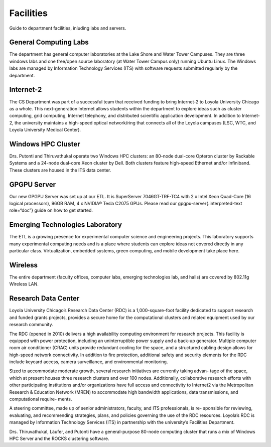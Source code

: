 ############
 Facilities
############

Guide to department facilities, inluding labs and servers.

************************
 General Computing Labs
************************

The department has general computer laboratories at the Lake Shore and
Water Tower Campuses. They are three windows labs and one free/open
source laboratory (at Water Tower Campus only) running Ubuntu Linux. The
Windows labs are managed by Information Technology Services (ITS) with
software requests submitted regularly by the department.

************
 Internet-2
************

The CS Department was part of a successful team that received funding to
bring Internet-2 to Loyola University Chicago as a whole. This
next-generation Internet allows students within the department to
explore ideas such as cluster computing, grid computing, Internet
telephony, and distributed scientific application development. In
addition to Internet-2, the university maintains a high-speed optical
network/ring that connects all of the Loyola campuses (LSC, WTC, and
Loyola University Medical Center).

*********************
 Windows HPC Cluster
*********************

Drs. Putonti and Thiruvathukal operate two Windows HPC clusters: an
80-node dual-core Opteron cluster by Rackable Systems and a 24-node
dual-core Xeon cluster by Dell. Both clusters feature high-speed
Ethernet and/or Infiniband. These clusters are housed in the ITS data
center.

**************
 GPGPU Server
**************

Our new GPGPU Server was set up at our ETL. It is SuperServer
7046GT-TRF-TC4 with 2 x Intel Xeon Quad-Core (16 logical processors),
96GB RAM, 4 x NVIDIA® Tesla C2075 GPUs. Please read our
gpgpu-server{.interpreted-text role=“doc”} guide on how to get started.

**********************************
 Emerging Technologies Laboratory
**********************************

The ETL is a growing presence for experimental computer science and
engineering projects. This laboratory supports many experimental
computing needs and is a place where students can explore ideas not
covered directly in any particular class. Virtualization, embedded
systems, green computing, and mobile development take place here.

**********
 Wireless
**********

The entire department (faculty offices, computer labs, emerging
technologies lab, and halls) are covered by 802.11g Wireless LAN.

**********************
 Research Data Center
**********************

Loyola University Chicago’s Research Data Center (RDC) is a
1,000-square-foot facility dedicated to support research and funded
grants projects, provides a secure home for the computational clusters
and related equipment used by our research community.

The RDC (opened in 2010) delivers a high availability computing
environment for research projects. This facility is equipped with power
protection, including an uninterruptible power supply and a back-up
generator. Multiple computer room air conditioner (CRAC) units provide
redundant cooling for the space, and a structured cabling design allows
for high-speed network connectivity. In addition to fire protection,
additional safety and security elements for the RDC include keycard
access, camera surveillance, and environmental monitoring.

Sized to accommodate moderate growth, several research initiatives are
currently taking advan- tage of the space, which at present houses three
research clusters and over 100 nodes. Additionally, collaborative
research efforts with other participating institutions and/or
organizations have full access and connectivity to Internet2 via the
Metropolitan Research & Education Network (MREN) to accommodate high
bandwidth applications, data transmissions, and computational require-
ments.

A steering committee, made up of senior administrators, faculty, and ITS
professionals, is re- sponsible for reviewing, evaluating, and
recommending strategies, plans, and policies governing the use of the
RDC resources. Loyola’s RDC is managed by Information Technology
Services (ITS) in partnership with the university’s Facilities
Department.

Drs. Thiruvathukal, Läufer, and Putonti have a general-purpose 80-node
computing cluster that runs a mix of Windows HPC Server and the ROCKS
clustering software.
